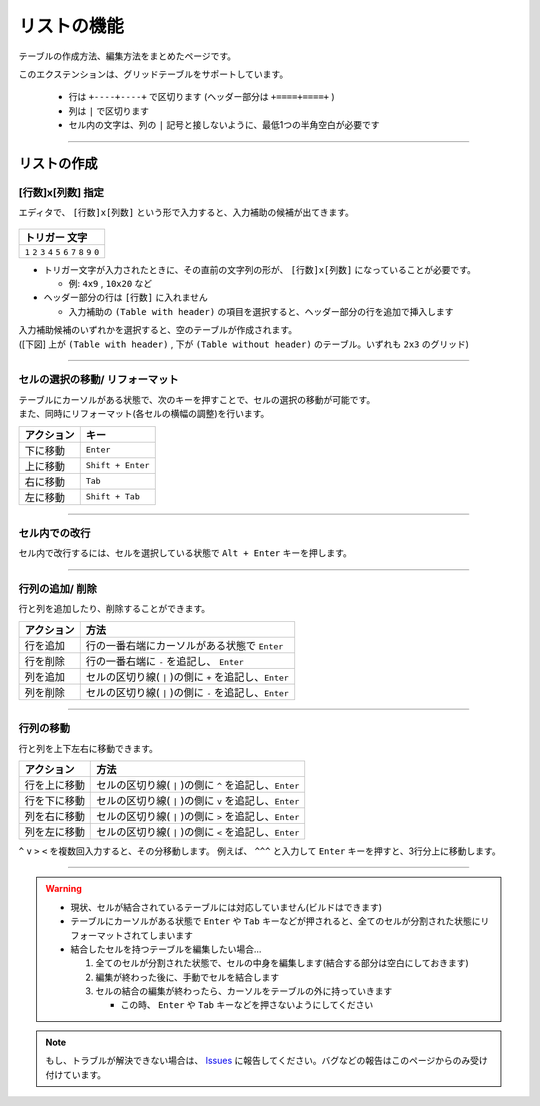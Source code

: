 リストの機能
###############

テーブルの作成方法、編集方法をまとめたページです。

このエクステンションは、グリッドテーブルをサポートしています。

  * 行は ``+----+----+`` で区切ります (ヘッダー部分は ``+====+====+`` )
  * 列は ``|`` で区切ります
  * セル内の文字は、列の ``|`` 記号と接しないように、最低1つの半角空白が必要です


-----------------

リストの作成
**************

[行数]x[列数] 指定
==================

エディタで、 ``[行数]x[列数]`` という形で入力すると、入力補助の候補が出てきます。

.. figure:: ./../../_images/reST_doc_035.png
   :scale: 100%
   :alt: reST_doc_035.png

+-------------------------------------------------------------+
| トリガー 文字                                               |
+=============================================================+
| ``1`` ``2`` ``3`` ``4`` ``5`` ``6`` ``7`` ``8`` ``9`` ``0`` |
+-------------------------------------------------------------+

* トリガー文字が入力されたときに、その直前の文字列の形が、 ``[行数]x[列数]`` になっていることが必要です。

  * 例: ``4x9`` , ``10x20`` など

* ヘッダー部分の行は ``[行数]`` に入れません

  * 入力補助の ``(Table with header)`` の項目を選択すると、ヘッダー部分の行を追加で挿入します


| 入力補助候補のいずれかを選択すると、空のテーブルが作成されます。
| ([下図] 上が ``(Table with header)`` ,  下が ``(Table without header)`` のテーブル。いずれも ``2x3`` のグリッド)

.. figure:: ./../../_images/reST_doc_037.png
   :scale: 100%
   :alt: reST_doc_037.png


-----------------

セルの選択の移動/ リフォーマット
================================

| テーブルにカーソルがある状態で、次のキーを押すことで、セルの選択の移動が可能です。
| また、同時にリフォーマット(各セルの横幅の調整)を行います。

+------------+-------------------+
| アクション | キー              |
+============+===================+
| 下に移動   | ``Enter``         |
+------------+-------------------+
| 上に移動   | ``Shift + Enter`` |
+------------+-------------------+
| 右に移動   | ``Tab``           |
+------------+-------------------+
| 左に移動   | ``Shift + Tab``   |
+------------+-------------------+


-----------------

セル内での改行
==========================

セル内で改行するには、セルを選択している状態で ``Alt + Enter`` キーを押します。


-----------------

行列の追加/ 削除
==========================

行と列を追加したり、削除することができます。

+------------+---------------------------------------------------------+
| アクション | 方法                                                    |
+============+=========================================================+
| 行を追加   | 行の一番右端にカーソルがある状態で ``Enter``            |
+------------+---------------------------------------------------------+
| 行を削除   | 行の一番右端に ``-`` を追記し、 ``Enter``               |
+------------+---------------------------------------------------------+
| 列を追加   | セルの区切り線( ``|`` )の側に ``+`` を追記し、``Enter`` |
+------------+---------------------------------------------------------+
| 列を削除   | セルの区切り線( ``|`` )の側に ``-`` を追記し、``Enter`` |
+------------+---------------------------------------------------------+


-----------------

行列の移動
==========================

行と列を上下左右に移動できます。

+--------------+---------------------------------------------------------+
| アクション   | 方法                                                    |
+==============+=========================================================+
| 行を上に移動 | セルの区切り線( ``|`` )の側に ``^`` を追記し、``Enter`` |
+--------------+---------------------------------------------------------+
| 行を下に移動 | セルの区切り線( ``|`` )の側に ``v`` を追記し、``Enter`` |
+--------------+---------------------------------------------------------+
| 列を右に移動 | セルの区切り線( ``|`` )の側に ``>`` を追記し、``Enter`` |
+--------------+---------------------------------------------------------+
| 列を左に移動 | セルの区切り線( ``|`` )の側に ``<`` を追記し、``Enter`` |
+--------------+---------------------------------------------------------+

``^`` ``v`` ``>`` ``<`` を複数回入力すると、その分移動します。
例えば、 ``^^^`` と入力して ``Enter`` キーを押すと、3行分上に移動します。


-----------------

.. warning::
   * 現状、セルが結合されているテーブルには対応していません(ビルドはできます)
   * テーブルにカーソルがある状態で ``Enter`` や ``Tab`` キーなどが押されると、全てのセルが分割された状態にリフォーマットされてしまいます


   * 結合したセルを持つテーブルを編集したい場合...

     1. 全てのセルが分割された状態で、セルの中身を編集します(結合する部分は空白にしておきます)
     2. 編集が終わった後に、手動でセルを結合します
     3. セルの結合の編集が終わったら、カーソルをテーブルの外に持っていきます

        * この時、 ``Enter`` や ``Tab`` キーなどを押さないようにしてください


.. note::
   もし、トラブルが解決できない場合は、 `Issues <https://github.com/TatsuyaNakamori/vscode-reStructuredText/issues>`_ に報告してください。バグなどの報告はこのページからのみ受け付けています。


